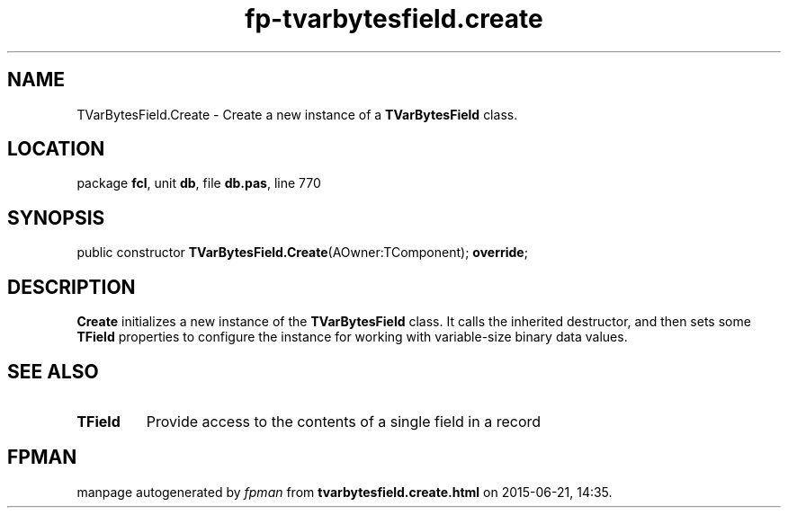.\" file autogenerated by fpman
.TH "fp-tvarbytesfield.create" 3 "2014-03-14" "fpman" "Free Pascal Programmer's Manual"
.SH NAME
TVarBytesField.Create - Create a new instance of a \fBTVarBytesField\fR class.
.SH LOCATION
package \fBfcl\fR, unit \fBdb\fR, file \fBdb.pas\fR, line 770
.SH SYNOPSIS
public constructor \fBTVarBytesField.Create\fR(AOwner:TComponent); \fBoverride\fR;
.SH DESCRIPTION
\fBCreate\fR initializes a new instance of the \fBTVarBytesField\fR class. It calls the inherited destructor, and then sets some \fBTField\fR properties to configure the instance for working with variable-size binary data values.


.SH SEE ALSO
.TP
.B TField
Provide access to the contents of a single field in a record

.SH FPMAN
manpage autogenerated by \fIfpman\fR from \fBtvarbytesfield.create.html\fR on 2015-06-21, 14:35.

